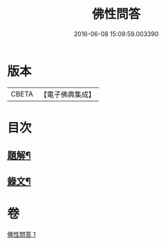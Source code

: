 #+TITLE: 佛性問答 
#+DATE: 2016-06-08 15:09:59.003390

* 版本
 |     CBETA|【電子佛典集成】|

* 目次
** [[file:KR6v0052_001.txt::001-0336a2][題解¶]]
** [[file:KR6v0052_001.txt::001-0336a21][錄文¶]]

* 卷
[[file:KR6v0052_001.txt][佛性問答 1]]

